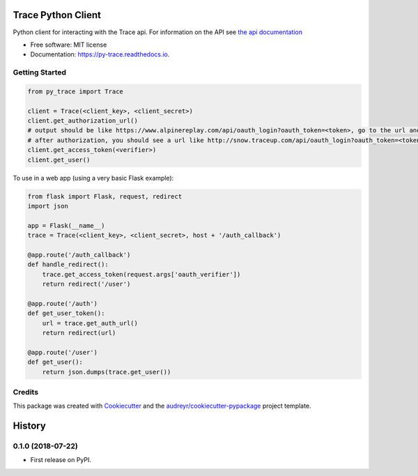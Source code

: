 ===================
Trace Python Client
===================


.. image:: https://img.shields.io/pypi/v/py-trace.svg
        :target: https://pypi.python.org/pypi/py-trace

.. image:: https://img.shields.io/travis/aiguofer/py-trace.svg
        :target: https://travis-ci.org/aiguofer/py-trace

.. image:: https://readthedocs.org/projects/py-trace/badge/?version=latest
        :target: https://py-trace.readthedocs.io/en/latest/?badge=latest
        :alt: Documentation Status



Python client for interacting with the Trace api. For information on the API see `the api documentation <http://developers.traceup.com/>`_


* Free software: MIT license
* Documentation: https://py-trace.readthedocs.io.


Getting Started
---------------

.. code-block:: python

    from py_trace import Trace

    client = Trace(<client_key>, <client_secret>)
    client.get_authorization_url()
    # output should be like https://www.alpinereplay.com/api/oauth_login?oauth_token=<token>, go to the url and authorize the app
    # after authorization, you should see a url like http://snow.traceup.com/api/oauth_login?oauth_token=<token>&oauth_verifier=<verifier>
    client.get_access_token(<verifier>)
    client.get_user()

To use in a web app (using a very basic Flask example):

.. code-block:: python

    from flask import Flask, request, redirect
    import json

    app = Flask(__name__)
    trace = Trace(<client_key>, <client_secret>, host + '/auth_callback')

    @app.route('/auth_callback')
    def handle_redirect():
        trace.get_access_token(request.args['oauth_verifier'])
        return redirect('/user')

    @app.route('/auth')
    def get_user_token():
        url = trace.get_auth_url()
        return redirect(url)

    @app.route('/user')
    def get_user():
        return json.dumps(trace.get_user())


Credits
-------

This package was created with Cookiecutter_ and the `audreyr/cookiecutter-pypackage`_ project template.

.. _Cookiecutter: https://github.com/audreyr/cookiecutter
.. _`audreyr/cookiecutter-pypackage`: https://github.com/audreyr/cookiecutter-pypackage


=======
History
=======

0.1.0 (2018-07-22)
------------------

* First release on PyPI.


